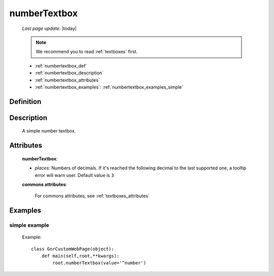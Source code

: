 .. _numbertextbox:

=============
numberTextbox
=============
    
    *Last page update*: |today|
    
    .. note:: We recommend you to read :ref:`textboxes` first.

    * :ref:`numbertextbox_def`
    * :ref:`numbertextbox_description`
    * :ref:`numbertextbox_attributes`
    * :ref:`numbertextbox_examples`: :ref:`numbertextbox_examples_simple`

.. _numbertextbox_def:

Definition
==========

    .. method:: pane.numberTextbox([**kwargs])
    
.. _numbertextbox_description:
    
Description
===========

    A simple number textbox.
    
.. _numbertextbox_attributes:

Attributes
==========
    
    **numberTextbox**:
    
    * *places*: Numbers of decimals. If it's reached the following decimal to the last supported one,
      a tooltip error will warn user. Default value is ``3``
    
    **commons attributes**:
    
        For commons attributes, see :ref:`textboxes_attributes`
        
.. _numbertextbox_examples:

Examples
========

.. _numbertextbox_examples_simple:

simple example
--------------

    Example::
    
        class GnrCustomWebPage(object):
            def main(self,root,**kwargs):
                root.numberTextbox(value='^number')
